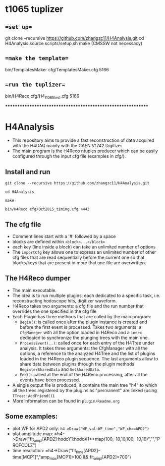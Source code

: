 * t1065 tuplizer

** ==set up==
git clone --recursive https://github.com/zhangzc11/H4Analysis.git
cd H4Analysis
source scripts/setup.sh
make
(CMSSW not necessacy)

** ==make the template==
bin/TemplatesMaker cfg/TemplatesMaker.cfg 5166

** ==run the tuplizer==
bin/H4Reco cfg/H4_t1065_test.cfg 5166


*************************************************************

* H4Analysis
  - This repository aims to provide a fast reconstruction of data
    acquired with the H4DAQ mainly with the CAEN V1742 Digitizer
  - The main program is the H4Reco ntuples producer which can be easily
    configured through the input cfg file (examples in cfg/).
** Install and run
   =git clone --recursive https://github.com/zhangzc11/H4Analysis.git=

   =cd H4Analysis=

   =make=

   =bin/H4Reco cfg/Oct2015_timing.cfg 4443=
** The cfg file
   - Comment lines start with a '#' followed by a space
   - blocks are defined within =<block>...</block>=
   - each key (line inside a block) can take an unlimited number of options
   - The =importCfg= key allows one to express an unlimited number of other cfg files
     that are read sequentially before the current one so that blocks/keys that
     are present in more that one file are overwritten.
** The H4Reco dumper
   - The main executable.
   - The idea is to run multiple plugins, each dedicated to a specific task, i.e. reconstructing hodoscope hits, digitizer waveform.
   - H4Reco takes two arguments: a cfg file and the run number that overrides the one specified in the cfg file
   - Each Plugin has three methods that are called by the main program:
     + =Begin()=: is called once after the plugin instance is created and before the first
       event is processed. Takes two arguments: a =CfgManeger= with all the option loaded in H4Reco
       and a =index= dedicated to synchronize the plunging trees with the main one.
     + =ProcessEvent(..)=: called once for each entry of the H4Tree under analysis. It takes three arguments:
       the CfgManager with all the options, a reference to the analyzed H4Tree and the list of plugins loaded
       in the H4Reco plugin sequence. The last arguments allow to share data between plugins through the plugin 
       methods =RegisterSharedData= and =GetSharedData=.
     + =End()=: called at the end of the H4Reco processing, after all the events have been processed.
   - A single output file is produced, it contains the main tree "h4" to which all the trees registered by the 
     plugins as "permanent" are linked (using =TTree::AddFriend()=).
   - More information can be found in =plugin/Readme.org=
** Some examples:
   + plot WF for APD2 only: 
     =h4->Draw("WF_val:WF_time","WF_ch==APD2")=
   + plot amplitude map:
     =h4->Draw("fit_ampl[APD2]:hodoY1:hodoX1>>map(100,-10,10,100,-10,10)","","PROFCOLZ")
   + time resolution:
     =h4->Draw("fit_time[APD2]-time[MCP1]","amp_max[MCP1]>100 && fit_ampl[APD2]>700")
     
